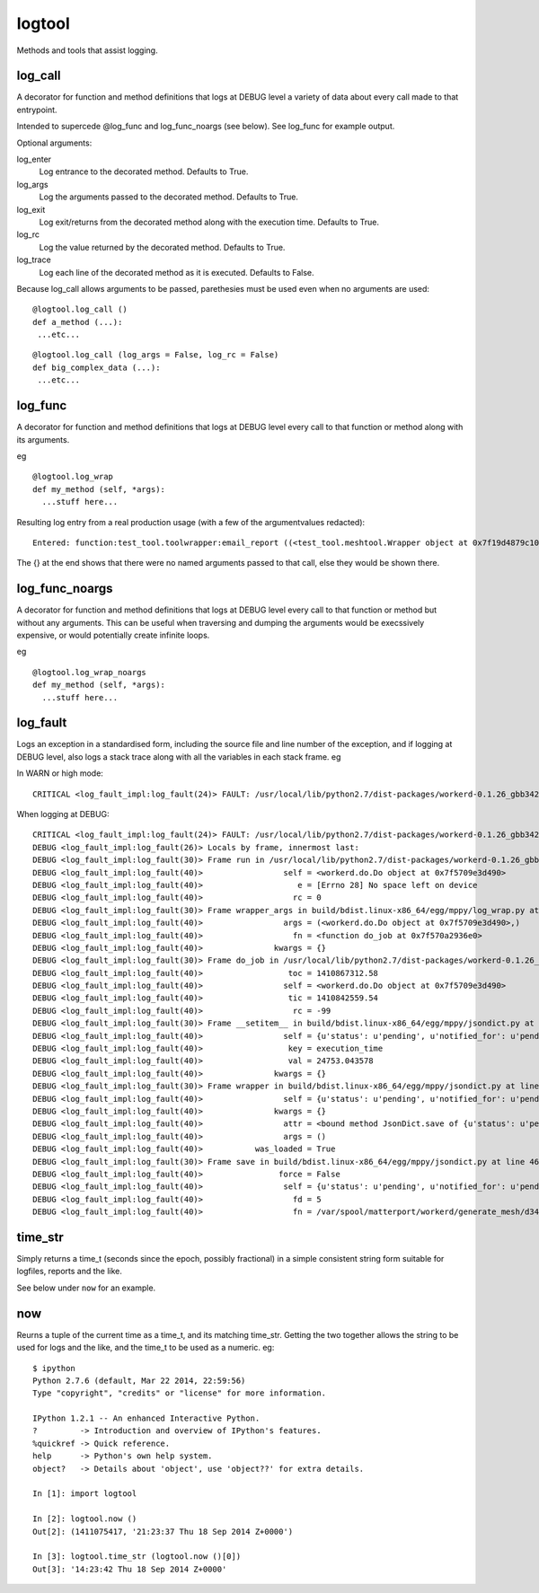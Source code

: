 logtool
=======

Methods and tools that assist logging.

log\_call
---------

A decorator for function and method definitions that logs at DEBUG
level a variety of data about every call made to that entrypoint.

Intended to supercede @log_func and log_func_noargs (see below).  See
log\_func for example output.

Optional arguments:

log\_enter
  Log entrance to the decorated method.  Defaults to True.
log\_args
  Log the arguments passed to the decorated method.  Defaults to True.
log\_exit
  Log exit/returns from the decorated method along with the execution time. Defaults to True.
log\_rc
  Log the value returned by the decorated method.  Defaults to True.
log\_trace
  Log each line of the decorated method as it is executed.  Defaults to False.

Because log_call allows arguments to be passed, parethesies must be
used even when no arguments are used:

::

  @logtool.log_call ()
  def a_method (...):
   ...etc...

::

  @logtool.log_call (log_args = False, log_rc = False)
  def big_complex_data (...):
   ...etc...

log\_func
---------

A decorator for function and method definitions that logs at DEBUG level
every call to that function or method along with its arguments.

eg

::

    @logtool.log_wrap
    def my_method (self, *args):
      ...stuff here...

Resulting log entry from a real production usage (with a few of the
argumentvalues redacted):

::

    Entered: function:test_tool.toolwrapper:email_report ((<test_tool.meshtool.Wrapper object at 0x7f19d4879c10>, path(u'../file.ext'), 'address@domain.com', 'address@domain.com', 'Interesting subject header') {})

The {} at the end shows that there were no named arguments passed to
that call, else they would be shown there.

log\_func\_noargs
-----------------

A decorator for function and method definitions that logs at DEBUG level
every call to that function or method but without any arguments. This
can be useful when traversing and dumping the arguments would be
execssively expensive, or would potentially create infinite loops.

eg

::

    @logtool.log_wrap_noargs
    def my_method (self, *args):
      ...stuff here...

log\_fault
----------

Logs an exception in a standardised form, including the source file and
line number of the exception, and if logging at DEBUG level, also logs a
stack trace along with all the variables in each stack frame. eg

In WARN or high mode:

::

    CRITICAL <log_fault_impl:log_fault(24)> FAULT: /usr/local/lib/python2.7/dist-packages/workerd-0.1.26_gbb342e2-py2.7.egg/workerd/do.py(243): IOError(28, 'No space left on device')

When logging at DEBUG:

::

    CRITICAL <log_fault_impl:log_fault(24)> FAULT: /usr/local/lib/python2.7/dist-packages/workerd-0.1.26_gbb342e2-py2.7.egg/workerd/do.py(243): IOError(28, 'No space left on device')
    DEBUG <log_fault_impl:log_fault(26)> Locals by frame, innermost last:
    DEBUG <log_fault_impl:log_fault(30)> Frame run in /usr/local/lib/python2.7/dist-packages/workerd-0.1.26_gbb342e2-py2.7.egg/workerd/do.py at line 248
    DEBUG <log_fault_impl:log_fault(40)>                 self = <workerd.do.Do object at 0x7f5709e3d490>
    DEBUG <log_fault_impl:log_fault(40)>                    e = [Errno 28] No space left on device
    DEBUG <log_fault_impl:log_fault(40)>                   rc = 0
    DEBUG <log_fault_impl:log_fault(30)> Frame wrapper_args in build/bdist.linux-x86_64/egg/mppy/log_wrap.py at line 27
    DEBUG <log_fault_impl:log_fault(40)>                 args = (<workerd.do.Do object at 0x7f5709e3d490>,)
    DEBUG <log_fault_impl:log_fault(40)>                   fn = <function do_job at 0x7f570a2936e0>
    DEBUG <log_fault_impl:log_fault(40)>               kwargs = {}
    DEBUG <log_fault_impl:log_fault(30)> Frame do_job in /usr/local/lib/python2.7/dist-packages/workerd-0.1.26_gbb342e2-py2.7.egg/workerd/do.py at line 227
    DEBUG <log_fault_impl:log_fault(40)>                  toc = 1410867312.58
    DEBUG <log_fault_impl:log_fault(40)>                 self = <workerd.do.Do object at 0x7f5709e3d490>
    DEBUG <log_fault_impl:log_fault(40)>                  tic = 1410842559.54
    DEBUG <log_fault_impl:log_fault(40)>                   rc = -99
    DEBUG <log_fault_impl:log_fault(30)> Frame __setitem__ in build/bdist.linux-x86_64/egg/mppy/jsondict.py at line 69
    DEBUG <log_fault_impl:log_fault(40)>                 self = {u'status': u'pending', u'notified_for': u'pending
    DEBUG <log_fault_impl:log_fault(40)>                  key = execution_time
    DEBUG <log_fault_impl:log_fault(40)>                  val = 24753.043578
    DEBUG <log_fault_impl:log_fault(40)>               kwargs = {}
    DEBUG <log_fault_impl:log_fault(30)> Frame wrapper in build/bdist.linux-x86_64/egg/mppy/jsondict.py at line 80
    DEBUG <log_fault_impl:log_fault(40)>                 self = {u'status': u'pending', u'notified_for': u'pending
    DEBUG <log_fault_impl:log_fault(40)>               kwargs = {}
    DEBUG <log_fault_impl:log_fault(40)>                 attr = <bound method JsonDict.save of {u'status': u'pendi
    DEBUG <log_fault_impl:log_fault(40)>                 args = ()
    DEBUG <log_fault_impl:log_fault(40)>           was_loaded = True
    DEBUG <log_fault_impl:log_fault(30)> Frame save in build/bdist.linux-x86_64/egg/mppy/jsondict.py at line 46
    DEBUG <log_fault_impl:log_fault(40)>                force = False
    DEBUG <log_fault_impl:log_fault(40)>                 self = {u'status': u'pending', u'notified_for': u'pending
    DEBUG <log_fault_impl:log_fault(40)>                   fd = 5
    DEBUG <log_fault_impl:log_fault(40)>                   fn = /var/spool/matterport/workerd/generate_mesh/d34fea

time\_str
---------

Simply returns a time\_t (seconds since the epoch, possibly fractional)
in a simple consistent string form suitable for logfiles, reports and
the like.

See below under ``now`` for an example.

now
---

Reurns a tuple of the current time as a time\_t, and its matching
time\_str. Getting the two together allows the string to be used for
logs and the like, and the time_t to be used as a numeric.  eg:

::

    $ ipython
    Python 2.7.6 (default, Mar 22 2014, 22:59:56)
    Type "copyright", "credits" or "license" for more information.

    IPython 1.2.1 -- An enhanced Interactive Python.
    ?         -> Introduction and overview of IPython's features.
    %quickref -> Quick reference.
    help      -> Python's own help system.
    object?   -> Details about 'object', use 'object??' for extra details.

    In [1]: import logtool

    In [2]: logtool.now ()
    Out[2]: (1411075417, '21:23:37 Thu 18 Sep 2014 Z+0000')

    In [3]: logtool.time_str (logtool.now ()[0])
    Out[3]: '14:23:42 Thu 18 Sep 2014 Z+0000'
